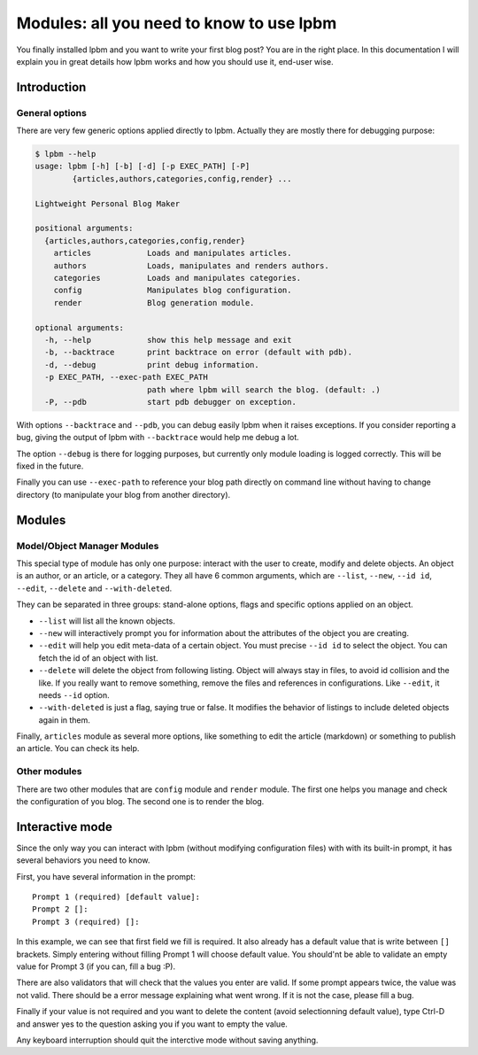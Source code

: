 =========================================
Modules: all you need to know to use lpbm
=========================================

You finally installed lpbm and you want to write your first blog post? You are
in the right place. In this documentation I will explain you in great details
how lpbm works and how you should use it, end-user wise.

Introduction
------------

General options
^^^^^^^^^^^^^^^

There are very few generic options applied directly to lpbm. Actually they are
mostly there for debugging purpose:

.. code-block:: console

    $ lpbm --help
    usage: lpbm [-h] [-b] [-d] [-p EXEC_PATH] [-P]
            {articles,authors,categories,config,render} ...

    Lightweight Personal Blog Maker

    positional arguments:
      {articles,authors,categories,config,render}
        articles            Loads and manipulates articles.
        authors             Loads, manipulates and renders authors.
        categories          Loads and manipulates categories.
        config              Manipulates blog configuration.
        render              Blog generation module.

    optional arguments:
      -h, --help            show this help message and exit
      -b, --backtrace       print backtrace on error (default with pdb).
      -d, --debug           print debug information.
      -p EXEC_PATH, --exec-path EXEC_PATH
                            path where lpbm will search the blog. (default: .)
      -P, --pdb             start pdb debugger on exception.

With options ``--backtrace`` and ``--pdb``, you can debug easily lpbm when it
raises exceptions. If you consider reporting a bug, giving the output of lpbm
with ``--backtrace`` would help me debug a lot.

The option ``--debug`` is there for logging purposes, but currently only module
loading is logged correctly. This will be fixed in the future.

Finally you can use ``--exec-path`` to reference your blog path directly on
command line without having to change directory (to manipulate your blog from
another directory).

Modules
--------

Model/Object Manager Modules
^^^^^^^^^^^^^^^^^^^^^^^^^^^^

This special type of module has only one purpose: interact with the user to
create, modify and delete objects. An object is an author, or an article, or a
category. They all have 6 common arguments, which are ``--list``, ``--new``,
``--id id``, ``--edit``, ``--delete`` and ``--with-deleted``.

They can be separated in three groups: stand-alone options, flags and specific
options applied on an object.

- ``--list`` will list all the known objects.
- ``--new`` will interactively prompt you for information about the attributes
  of the object you are creating.

- ``--edit`` will help you edit meta-data of a certain object. You must precise
  ``--id id`` to select the object. You can fetch the id of an object with list.
- ``--delete`` will delete the object from following listing. Object will always
  stay in files, to avoid id collision and the like. If you really want to
  remove something, remove the files and references in configurations. Like
  ``--edit``, it needs ``--id`` option.

- ``--with-deleted`` is just a flag, saying true or false. It modifies the
  behavior of listings to include deleted objects again in them.

Finally, ``articles`` module as several more options, like something to edit the
article (markdown) or something to publish an article. You can check its help.

Other modules
^^^^^^^^^^^^^

There are two other modules that are ``config`` module and ``render`` module.
The first one helps you manage and check the configuration of you blog. The
second one is to render the blog.

Interactive mode
----------------

Since the only way you can interact with lpbm (without modifying configuration
files) with with its built-in prompt, it has several behaviors you need to know.

First, you have several information in the prompt::

    Prompt 1 (required) [default value]:
    Prompt 2 []:
    Prompt 3 (required) []:

In this example, we can see that first field we fill is required. It also
already has a default value that is write between ``[]`` brackets. Simply
entering without filling Prompt 1 will choose default value. You should'nt
be able to validate an empty value for Prompt 3 (if you can, fill a bug :P).

There are also validators that will check that the values you enter are valid.
If some prompt appears twice, the value was not valid. There should be a error
message explaining what went wrong. If it is not the case, please fill a bug.

Finally if your value is not required and you want to delete the content (avoid
selectionning default value), type Ctrl-D and answer yes to the question asking
you if you want to empty the value.

Any keyboard interruption should quit the interctive mode without saving
anything.
